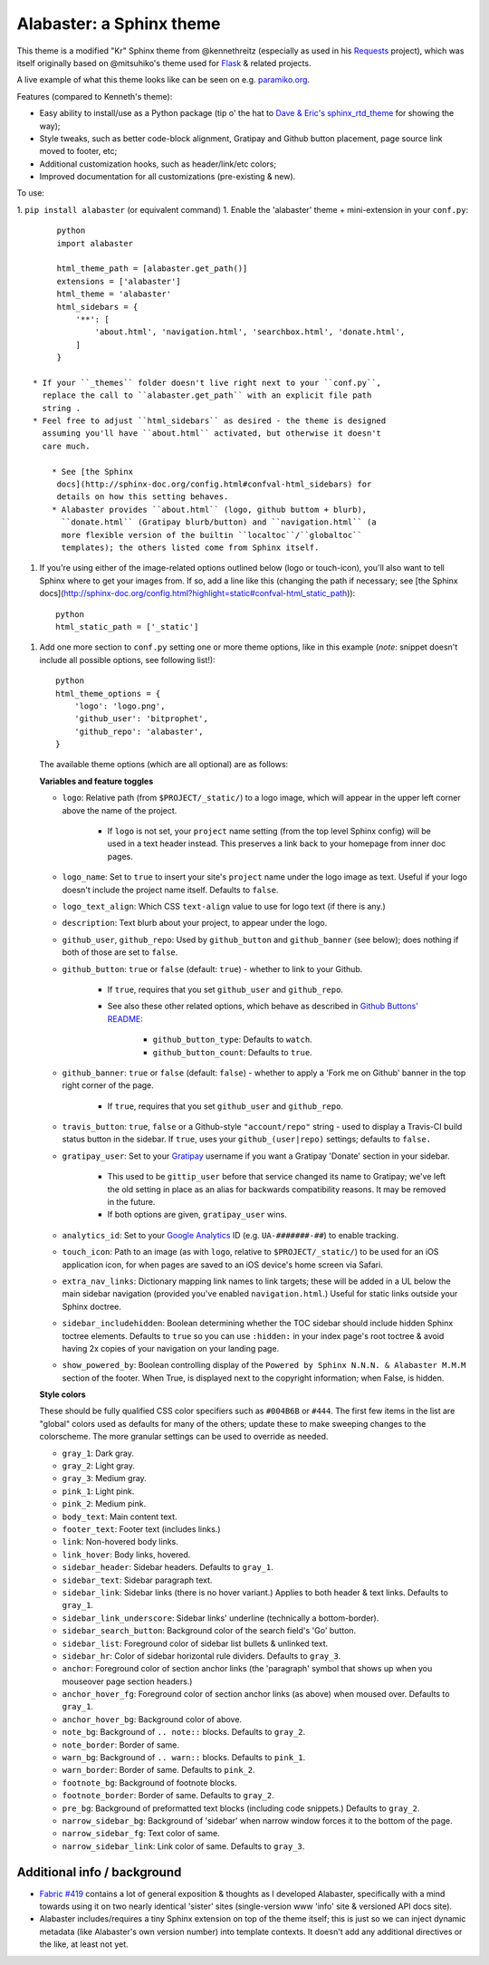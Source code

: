 =========================
Alabaster: a Sphinx theme
=========================

This theme is a modified "Kr" Sphinx theme from @kennethreitz (especially as
used in his `Requests <https://python-requests.org>`_ project), which was
itself originally based on @mitsuhiko's theme used for `Flask
<http://flask.pocoo.org/>`_ & related projects.

A live example of what this theme looks like can be seen on e.g. `paramiko.org
<http://paramiko.org>`_.

Features (compared to Kenneth's theme):

* Easy ability to install/use as a Python package (tip o' the hat to `Dave &
  Eric's sphinx_rtd_theme <https://github.com/snide/sphinx_rtd_theme>`_ for
  showing the way);
* Style tweaks, such as better code-block alignment, Gratipay and Github button
  placement, page source link moved to footer, etc;
* Additional customization hooks, such as header/link/etc colors;
* Improved documentation for all customizations (pre-existing & new).

To use:

1. ``pip install alabaster`` (or equivalent command)
1. Enable the 'alabaster' theme + mini-extension in your ``conf.py``::
   
        python
        import alabaster
        
        html_theme_path = [alabaster.get_path()]
        extensions = ['alabaster']
        html_theme = 'alabaster'
        html_sidebars = {
            '**': [
                'about.html', 'navigation.html', 'searchbox.html', 'donate.html',
            ]
        }
   
   * If your ``_themes`` folder doesn't live right next to your ``conf.py``,
     replace the call to ``alabaster.get_path`` with an explicit file path
     string .
   * Feel free to adjust ``html_sidebars`` as desired - the theme is designed
     assuming you'll have ``about.html`` activated, but otherwise it doesn't
     care much.

       * See [the Sphinx
        docs](http://sphinx-doc.org/config.html#confval-html_sidebars) for
        details on how this setting behaves.
       * Alabaster provides ``about.html`` (logo, github buttom + blurb),
         ``donate.html`` (Gratipay blurb/button) and ``navigation.html`` (a
         more flexible version of the builtin ``localtoc``/``globaltoc``
         templates); the others listed come from Sphinx itself.

1. If you're using either of the image-related options outlined below (logo or
   touch-icon), you'll also want to tell Sphinx where to get your images from.
   If so, add a line like this (changing the path if necessary; see [the Sphinx
   docs](http://sphinx-doc.org/config.html?highlight=static#confval-html_static_path))::

       python
       html_static_path = ['_static']

1. Add one more section to ``conf.py`` setting one or more theme options, like in
   this example (*note*: snippet doesn't include all possible options, see
   following list!)::

       python
       html_theme_options = {
           'logo': 'logo.png',
           'github_user': 'bitprophet',
           'github_repo': 'alabaster',
       }

   The available theme options (which are all optional) are as follows:

   **Variables and feature toggles**

   * ``logo``: Relative path (from ``$PROJECT/_static/``) to a logo image, which
     will appear in the upper left corner above the name of the project.

      * If ``logo`` is not set, your ``project`` name setting (from the top
        level Sphinx config) will be used in a text header instead. This
        preserves a link back to your homepage from inner doc pages.

   * ``logo_name``: Set to ``true`` to insert your site's ``project`` name
     under the logo image as text. Useful if your logo doesn't include the
     project name itself. Defaults to ``false``.
   * ``logo_text_align``: Which CSS ``text-align`` value to use for logo text
     (if there is any.)
   * ``description``: Text blurb about your project, to appear under the logo.
   * ``github_user``, ``github_repo``: Used by ``github_button`` and ``github_banner``
     (see below); does nothing if both of those are set to ``false``.
   * ``github_button``: ``true`` or ``false`` (default: ``true``) - whether to link to
     your Github.

       * If ``true``, requires that you set ``github_user`` and ``github_repo``.
       * See also these other related options, which behave as described in
         `Github Buttons' README
         <https://github.com/mdo/github-buttons#usage>`_:

          * ``github_button_type``: Defaults to ``watch``.
          * ``github_button_count``: Defaults to ``true``.

   * ``github_banner``: ``true`` or ``false`` (default: ``false``) - whether to apply a
     'Fork me on Github' banner in the top right corner of the page.

       * If ``true``, requires that you set ``github_user`` and ``github_repo``.

   * ``travis_button``: ``true``, ``false`` or a Github-style
     ``"account/repo"`` string - used to display a Travis-CI build status
     button in the sidebar. If ``true``, uses your ``github_(user|repo)``
     settings; defaults to ``false.``
   * ``gratipay_user``: Set to your `Gratipay <https://gratipay.com>`_ username
     if you want a Gratipay 'Donate' section in your sidebar.

      * This used to be ``gittip_user`` before that service changed its name to
        Gratipay; we've left the old setting in place as an alias for backwards
        compatibility reasons. It may be removed in the future.
      * If both options are given, ``gratipay_user`` wins.

   * ``analytics_id``: Set to your `Google Analytics
     <http://www.google.com/analytics/>`_ ID (e.g. ``UA-#######-##``) to enable
     tracking.
   * ``touch_icon``: Path to an image (as with ``logo``, relative to
     ``$PROJECT/_static/``) to be used for an iOS application icon, for when
     pages are saved to an iOS device's home screen via Safari.
   * ``extra_nav_links``: Dictionary mapping link names to link targets; these
     will be added in a UL below the main sidebar navigation (provided you've
     enabled ``navigation.html``.) Useful for static links outside your Sphinx
     doctree.
   * ``sidebar_includehidden``: Boolean determining whether the TOC sidebar
     should include hidden Sphinx toctree elements. Defaults to ``true`` so you
     can use ``:hidden:`` in your index page's root toctree & avoid having 2x
     copies of your navigation on your landing page.
   * ``show_powered_by``: Boolean controlling display of the ``Powered by
     Sphinx N.N.N. & Alabaster M.M.M`` section of the footer. When True, is
     displayed next to the copyright information; when False, is hidden.

   **Style colors**

   These should be fully qualified CSS color specifiers such as ``#004B6B`` or
   ``#444``. The first few items in the list are "global" colors used as defaults
   for many of the others; update these to make sweeping changes to the
   colorscheme. The more granular settings can be used to override as needed.

   * ``gray_1``: Dark gray.
   * ``gray_2``: Light gray.
   * ``gray_3``: Medium gray.
   * ``pink_1``: Light pink.
   * ``pink_2``: Medium pink.
   * ``body_text``: Main content text.
   * ``footer_text``: Footer text (includes links.)
   * ``link``: Non-hovered body links.
   * ``link_hover``: Body links, hovered.
   * ``sidebar_header``: Sidebar headers. Defaults to ``gray_1``.
   * ``sidebar_text``: Sidebar paragraph text.
   * ``sidebar_link``: Sidebar links (there is no hover variant.) Applies to
     both header & text links. Defaults to ``gray_1``.
   * ``sidebar_link_underscore``: Sidebar links' underline (technically a
     bottom-border).
   * ``sidebar_search_button``: Background color of the search field's 'Go'
     button.
   * ``sidebar_list``: Foreground color of sidebar list bullets & unlinked text.
   * ``sidebar_hr``: Color of sidebar horizontal rule dividers. Defaults to
     ``gray_3``.
   * ``anchor``: Foreground color of section anchor links (the 'paragraph'
     symbol that shows up when you mouseover page section headers.)
   * ``anchor_hover_fg``: Foreground color of section anchor links (as above)
     when moused over. Defaults to ``gray_1``.
   * ``anchor_hover_bg``: Background color of above.
   * ``note_bg``: Background of ``.. note::`` blocks. Defaults to ``gray_2``.
   * ``note_border``: Border of same.
   * ``warn_bg``: Background of ``.. warn::`` blocks. Defaults to ``pink_1``.
   * ``warn_border``: Border of same. Defaults to ``pink_2``.
   * ``footnote_bg``: Background of footnote blocks.
   * ``footnote_border``: Border of same. Defaults to ``gray_2``.
   * ``pre_bg``: Background of preformatted text blocks (including code
     snippets.) Defaults to ``gray_2``.
   * ``narrow_sidebar_bg``: Background of 'sidebar' when narrow window forces
     it to the bottom of the page.
   * ``narrow_sidebar_fg``: Text color of same.
   * ``narrow_sidebar_link``: Link color of same. Defaults to ``gray_3``.

Additional info / background
============================

* `Fabric #419 <https://github.com/fabric/fabric/issues/419>`_ contains a lot of
  general exposition & thoughts as I developed Alabaster, specifically with a
  mind towards using it on two nearly identical 'sister' sites (single-version
  www 'info' site & versioned API docs site).
* Alabaster includes/requires a tiny Sphinx extension on top of the theme
  itself; this is just so we can inject dynamic metadata (like Alabaster's own
  version number) into template contexts. It doesn't add any additional
  directives or the like, at least not yet.
